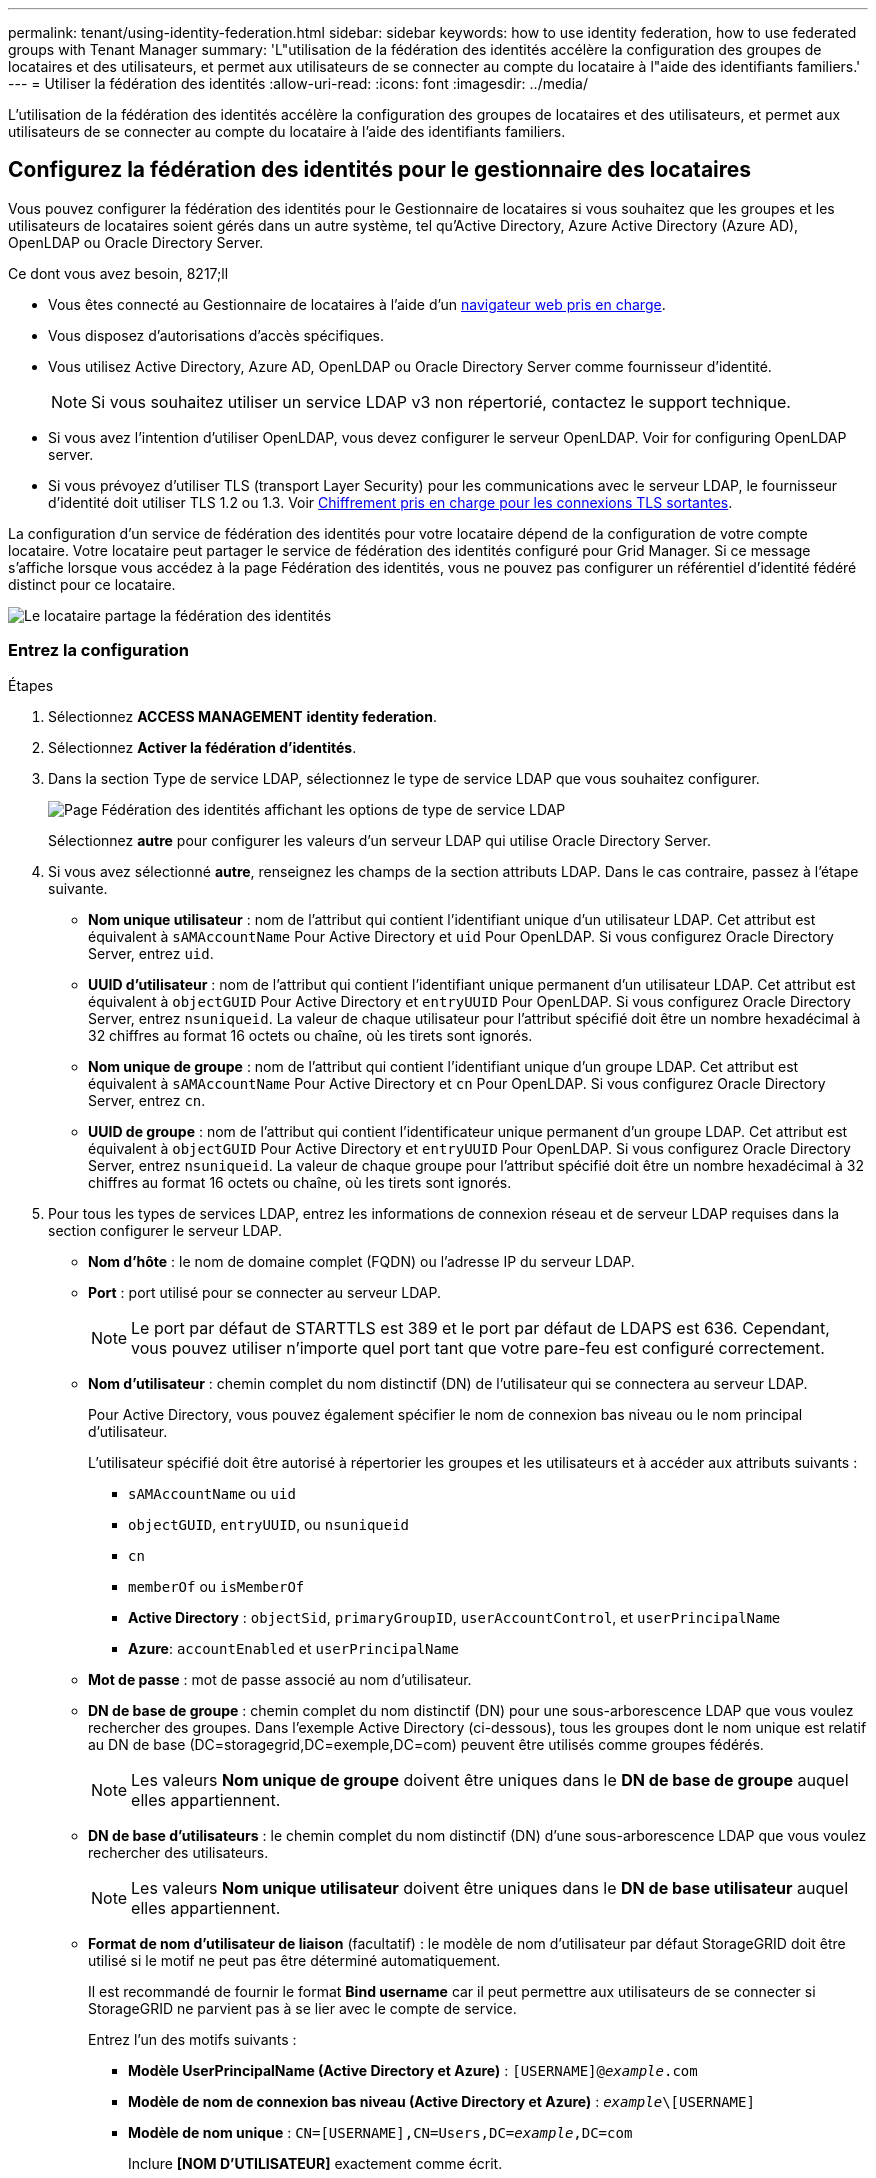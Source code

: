 ---
permalink: tenant/using-identity-federation.html 
sidebar: sidebar 
keywords: how to use identity federation, how to use federated groups with Tenant Manager 
summary: 'L"utilisation de la fédération des identités accélère la configuration des groupes de locataires et des utilisateurs, et permet aux utilisateurs de se connecter au compte du locataire à l"aide des identifiants familiers.' 
---
= Utiliser la fédération des identités
:allow-uri-read: 
:icons: font
:imagesdir: ../media/


[role="lead"]
L'utilisation de la fédération des identités accélère la configuration des groupes de locataires et des utilisateurs, et permet aux utilisateurs de se connecter au compte du locataire à l'aide des identifiants familiers.



== Configurez la fédération des identités pour le gestionnaire des locataires

Vous pouvez configurer la fédération des identités pour le Gestionnaire de locataires si vous souhaitez que les groupes et les utilisateurs de locataires soient gérés dans un autre système, tel qu'Active Directory, Azure Active Directory (Azure AD), OpenLDAP ou Oracle Directory Server.

.Ce dont vous avez besoin, 8217;ll
* Vous êtes connecté au Gestionnaire de locataires à l'aide d'un xref:../admin/web-browser-requirements.adoc[navigateur web pris en charge].
* Vous disposez d'autorisations d'accès spécifiques.
* Vous utilisez Active Directory, Azure AD, OpenLDAP ou Oracle Directory Server comme fournisseur d'identité.
+

NOTE: Si vous souhaitez utiliser un service LDAP v3 non répertorié, contactez le support technique.

* Si vous avez l'intention d'utiliser OpenLDAP, vous devez configurer le serveur OpenLDAP. Voir  for configuring OpenLDAP server.
* Si vous prévoyez d'utiliser TLS (transport Layer Security) pour les communications avec le serveur LDAP, le fournisseur d'identité doit utiliser TLS 1.2 ou 1.3. Voir xref:../admin/supported-ciphers-for-outgoing-tls-connections.adoc[Chiffrement pris en charge pour les connexions TLS sortantes].


La configuration d'un service de fédération des identités pour votre locataire dépend de la configuration de votre compte locataire. Votre locataire peut partager le service de fédération des identités configuré pour Grid Manager. Si ce message s'affiche lorsque vous accédez à la page Fédération des identités, vous ne pouvez pas configurer un référentiel d'identité fédéré distinct pour ce locataire.

image::../media/tenant_shares_identity_federation.png[Le locataire partage la fédération des identités]



=== Entrez la configuration

.Étapes
. Sélectionnez *ACCESS MANAGEMENT* *identity federation*.
. Sélectionnez *Activer la fédération d'identités*.
. Dans la section Type de service LDAP, sélectionnez le type de service LDAP que vous souhaitez configurer.
+
image::../media/ldap_service_type.png[Page Fédération des identités affichant les options de type de service LDAP]

+
Sélectionnez *autre* pour configurer les valeurs d'un serveur LDAP qui utilise Oracle Directory Server.

. Si vous avez sélectionné *autre*, renseignez les champs de la section attributs LDAP. Dans le cas contraire, passez à l'étape suivante.
+
** *Nom unique utilisateur* : nom de l'attribut qui contient l'identifiant unique d'un utilisateur LDAP. Cet attribut est équivalent à `sAMAccountName` Pour Active Directory et `uid` Pour OpenLDAP. Si vous configurez Oracle Directory Server, entrez `uid`.
** *UUID d'utilisateur* : nom de l'attribut qui contient l'identifiant unique permanent d'un utilisateur LDAP. Cet attribut est équivalent à `objectGUID` Pour Active Directory et `entryUUID` Pour OpenLDAP. Si vous configurez Oracle Directory Server, entrez `nsuniqueid`. La valeur de chaque utilisateur pour l'attribut spécifié doit être un nombre hexadécimal à 32 chiffres au format 16 octets ou chaîne, où les tirets sont ignorés.
** *Nom unique de groupe* : nom de l'attribut qui contient l'identifiant unique d'un groupe LDAP. Cet attribut est équivalent à `sAMAccountName` Pour Active Directory et `cn` Pour OpenLDAP. Si vous configurez Oracle Directory Server, entrez `cn`.
** *UUID de groupe* : nom de l'attribut qui contient l'identificateur unique permanent d'un groupe LDAP. Cet attribut est équivalent à `objectGUID` Pour Active Directory et `entryUUID` Pour OpenLDAP. Si vous configurez Oracle Directory Server, entrez `nsuniqueid`. La valeur de chaque groupe pour l'attribut spécifié doit être un nombre hexadécimal à 32 chiffres au format 16 octets ou chaîne, où les tirets sont ignorés.


. Pour tous les types de services LDAP, entrez les informations de connexion réseau et de serveur LDAP requises dans la section configurer le serveur LDAP.
+
** *Nom d'hôte* : le nom de domaine complet (FQDN) ou l'adresse IP du serveur LDAP.
** *Port* : port utilisé pour se connecter au serveur LDAP.
+

NOTE: Le port par défaut de STARTTLS est 389 et le port par défaut de LDAPS est 636. Cependant, vous pouvez utiliser n'importe quel port tant que votre pare-feu est configuré correctement.

** *Nom d'utilisateur* : chemin complet du nom distinctif (DN) de l'utilisateur qui se connectera au serveur LDAP.
+
Pour Active Directory, vous pouvez également spécifier le nom de connexion bas niveau ou le nom principal d'utilisateur.

+
L'utilisateur spécifié doit être autorisé à répertorier les groupes et les utilisateurs et à accéder aux attributs suivants :

+
*** `sAMAccountName` ou `uid`
*** `objectGUID`, `entryUUID`, ou `nsuniqueid`
*** `cn`
*** `memberOf` ou `isMemberOf`
*** *Active Directory* : `objectSid`, `primaryGroupID`, `userAccountControl`, et `userPrincipalName`
*** *Azure*: `accountEnabled` et `userPrincipalName`


** *Mot de passe* : mot de passe associé au nom d'utilisateur.
** *DN de base de groupe* : chemin complet du nom distinctif (DN) pour une sous-arborescence LDAP que vous voulez rechercher des groupes. Dans l'exemple Active Directory (ci-dessous), tous les groupes dont le nom unique est relatif au DN de base (DC=storagegrid,DC=exemple,DC=com) peuvent être utilisés comme groupes fédérés.
+

NOTE: Les valeurs *Nom unique de groupe* doivent être uniques dans le *DN de base de groupe* auquel elles appartiennent.

** *DN de base d'utilisateurs* : le chemin complet du nom distinctif (DN) d'une sous-arborescence LDAP que vous voulez rechercher des utilisateurs.
+

NOTE: Les valeurs *Nom unique utilisateur* doivent être uniques dans le *DN de base utilisateur* auquel elles appartiennent.

** *Format de nom d'utilisateur de liaison* (facultatif) : le modèle de nom d'utilisateur par défaut StorageGRID doit être utilisé si le motif ne peut pas être déterminé automatiquement.
+
Il est recommandé de fournir le format *Bind username* car il peut permettre aux utilisateurs de se connecter si StorageGRID ne parvient pas à se lier avec le compte de service.

+
Entrez l'un des motifs suivants :

+
*** *Modèle UserPrincipalName (Active Directory et Azure)* : `[USERNAME]@_example_.com`
*** *Modèle de nom de connexion bas niveau (Active Directory et Azure)* : `_example_\[USERNAME]`
*** *Modèle de nom unique* : `CN=[USERNAME],CN=Users,DC=_example_,DC=com`
+
Inclure *[NOM D'UTILISATEUR]* exactement comme écrit.





. Dans la section transport Layer Security (TLS), sélectionnez un paramètre de sécurité.
+
** *Utilisez STARTTLS* : utilisez STARTTLS pour sécuriser les communications avec le serveur LDAP. Il s'agit de l'option recommandée pour Active Directory, OpenLDAP ou autre, mais cette option n'est pas prise en charge pour Azure.
** *Utilisez LDAPS* : l'option LDAPS (LDAP sur SSL) utilise TLS pour établir une connexion au serveur LDAP. Vous devez sélectionner cette option pour Azure.
** *N'utilisez pas TLS* : le trafic réseau entre le système StorageGRID et le serveur LDAP ne sera pas sécurisé. Cette option n'est pas prise en charge pour Azure.
+

NOTE: L'utilisation de l'option *ne pas utiliser TLS* n'est pas prise en charge si votre serveur Active Directory applique la signature LDAP. Vous devez utiliser STARTTLS ou LDAPS.



. Si vous avez sélectionné STARTTLS ou LDAPS, choisissez le certificat utilisé pour sécuriser la connexion.
+
** *Utilisez le certificat CA du système d'exploitation* : utilisez le certificat CA de la grille par défaut installé sur le système d'exploitation pour sécuriser les connexions.
** *Utilisez un certificat d'autorité de certification personnalisé* : utilisez un certificat de sécurité personnalisé.
+
Si vous sélectionnez ce paramètre, copiez et collez le certificat de sécurité personnalisé dans la zone de texte certificat de l'autorité de certification.







=== Testez la connexion et enregistrez la configuration

Après avoir saisi toutes les valeurs, vous devez tester la connexion avant de pouvoir enregistrer la configuration. StorageGRID vérifie les paramètres de connexion pour le serveur LDAP et le format de nom d'utilisateur BIND, si vous en avez fourni un.

. Sélectionnez *Tester la connexion*.
. Si vous n'avez pas fourni de format de nom d'utilisateur de liaison :
+
** Un message « Test connexion réussie » s'affiche si les paramètres de connexion sont valides. Sélectionnez *Enregistrer* pour enregistrer la configuration.
** Un message « Impossible d'établir la connexion test » s'affiche si les paramètres de connexion ne sont pas valides. Sélectionnez *Fermer*. Ensuite, résolvez tout problème et testez à nouveau la connexion.


. Si vous avez fourni un format de nom d'utilisateur BIND, entrez le nom d'utilisateur et le mot de passe d'un utilisateur fédéré valide.
+
Par exemple, entrez votre nom d'utilisateur et votre mot de passe. N'incluez pas de caractères spéciaux dans le nom d'utilisateur, comme @ ou /.

+
image::../media/identity_federation_test_connection.png[Invite de fédération des identités pour valider le format du nom d'utilisateur de liaison]

+
** Un message « Test connexion réussie » s'affiche si les paramètres de connexion sont valides. Sélectionnez *Enregistrer* pour enregistrer la configuration.
** Un message d'erreur s'affiche si les paramètres de connexion, le format du nom d'utilisateur de liaison ou le nom d'utilisateur et le mot de passe du test sont incorrects. Résolvez tout problème et testez à nouveau la connexion.






== Forcer la synchronisation avec le référentiel d'identité

Le système StorageGRID synchronise régulièrement les groupes fédérés et les utilisateurs à partir du référentiel d'identité. Vous pouvez forcer la synchronisation à démarrer si vous souhaitez activer ou restreindre les autorisations utilisateur le plus rapidement possible.

.Étapes
. Accédez à la page fédération des identités.
. Sélectionnez *serveur de synchronisation* en haut de la page.
+
Le processus de synchronisation peut prendre un certain temps en fonction de votre environnement.

+

NOTE: L'alerte *échec de synchronisation de la fédération d'identités* est déclenchée en cas de problème de synchronisation des groupes fédérés et des utilisateurs à partir du référentiel d'identité.





== Désactiver la fédération des identités

Vous pouvez désactiver temporairement ou définitivement la fédération des identités pour les groupes et les utilisateurs. Lorsque la fédération des identités est désactivée, il n'y a aucune communication entre StorageGRID et le référentiel d'identité. Cependant, tous les paramètres que vous avez configurés sont conservés, ce qui vous permet de réactiver facilement la fédération d'identités à l'avenir.

Avant de désactiver la fédération des identités, vous devez prendre connaissance des points suivants :

* Les utilisateurs fédérés ne pourront pas se connecter.
* Les utilisateurs fédérés qui sont actuellement connectés conservent l'accès au système StorageGRID jusqu'à l'expiration de leur session, mais ils ne pourront pas se connecter après l'expiration de leur session.
* La synchronisation entre le système StorageGRID et le référentiel d'identité ne se produira pas et des alertes ou des alarmes ne seront pas émises pour les comptes qui n'ont pas été synchronisés.
* La case à cocher *Activer la fédération d'identités* est désactivée si l'authentification unique (SSO) est définie sur *Enabled* ou *Sandbox mode*. Le statut SSO sur la page connexion unique doit être *désactivé* avant de pouvoir désactiver la fédération d'identités. Voir xref:../admin/disabling-single-sign-on.adoc[Désactiver l'authentification unique].


.Étapes
. Accédez à la page fédération des identités.
. Décochez la case *Activer la fédération d'identités*.




== Instructions de configuration du serveur OpenLDAP

Si vous souhaitez utiliser un serveur OpenLDAP pour la fédération des identités, vous devez configurer des paramètres spécifiques sur le serveur OpenLDAP.


IMPORTANT: Pour les référentiels d'identité qui ne sont pas ActiveDirectory ou Azure, StorageGRID ne bloque pas automatiquement l'accès S3 des utilisateurs désactivés en externe. Pour bloquer l'accès S3, supprimez toute clé S3 pour l'utilisateur et supprimez l'utilisateur de tous les groupes.



=== Recouvrements de memberOf et de raffint

Les recouvrements de membre et de raffinage doivent être activés. Pour plus d'informations, reportez-vous aux instructions relatives à la maintenance de l'adhésion au groupe inverse dans lehttp://www.openldap.org/doc/admin24/index.html["Documentation OpenLDAP : version 2.4 - Guide de l'administrateur"^].



=== Indexation

Vous devez configurer les attributs OpenLDAP suivants avec les mots-clés d'index spécifiés :

* `olcDbIndex: objectClass eq`
* `olcDbIndex: uid eq,pres,sub`
* `olcDbIndex: cn eq,pres,sub`
* `olcDbIndex: entryUUID eq`


De plus, assurez-vous que les champs mentionnés dans l'aide pour le nom d'utilisateur sont indexés pour des performances optimales.

Reportez-vous aux informations relatives à la maintenance de l'adhésion au groupe inverse dans lehttp://www.openldap.org/doc/admin24/index.html["Documentation OpenLDAP : version 2.4 - Guide de l'administrateur"^].
